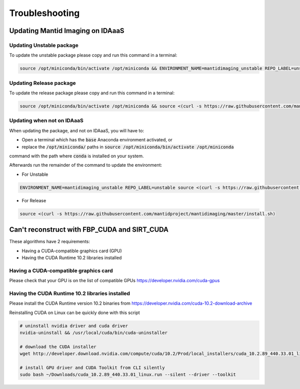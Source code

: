.. _Troubleshooting:

Troubleshooting
===============

Updating Mantid Imaging on IDAaaS
---------------------------------

Updating Unstable package
#########################

To update the unstable package please copy and run this command in a terminal:

.. code-block:: bash

    source /opt/miniconda/bin/activate /opt/miniconda && ENVIRONMENT_NAME=mantidimaging_unstable REPO_LABEL=unstable source <(curl -s https://raw.githubusercontent.com/mantidproject/mantidimaging/master/install.sh)

Updating Release package
########################

To update the release package please copy and run this command in a terminal:

.. code-block:: bash

    source /opt/miniconda/bin/activate /opt/miniconda && source <(curl -s https://raw.githubusercontent.com/mantidproject/mantidimaging/master/install.sh)

Updating when not on IDAaaS
###########################

When updating the package, and not on IDAaaS, you will have to:

- Open a terminal which has the :code:`base` Anaconda environment activated, or
- replace the :code:`/opt/miniconda/` paths in :code:`source /opt/miniconda/bin/activate /opt/miniconda`
command with the path where :code:`conda` is installed on your system.

Afterwards run the remainder of the command to update the environment:

- For Unstable

.. code-block:: bash

    ENVIRONMENT_NAME=mantidimaging_unstable REPO_LABEL=unstable source <(curl -s https://raw.githubusercontent.com/mantidproject/mantidimaging/master/install.sh)


- For Release

.. code-block:: bash

    source <(curl -s https://raw.githubusercontent.com/mantidproject/mantidimaging/master/install.sh)



Can't reconstruct with FBP_CUDA and SIRT_CUDA
---------------------------------------------

These algorithms have 2 requirements:

- Having a CUDA-compatible graphics card (GPU)
- Having the CUDA Runtime 10.2 libraries installed


Having a CUDA-compatible graphics card
######################################

Please check that your GPU is on the list of compatible GPUs https://developer.nvidia.com/cuda-gpus

Having the CUDA Runtime 10.2 libraries installed
################################################

Please install the CUDA Runtime version 10.2 binaries from https://developer.nvidia.com/cuda-10.2-download-archive

Reinstalling CUDA on Linux can be quickly done with this script


.. code-block:: bash

    # uninstall nvidia driver and cuda driver
    nvidia-uninstall && /usr/local/cuda/bin/cuda-uninstaller

    # download the CUDA installer
    wget http://developer.download.nvidia.com/compute/cuda/10.2/Prod/local_installers/cuda_10.2.89_440.33.01_linux.run ~/Downloads/cuda_10.2.89_440.33.01_linux.run

    # install GPU driver and CUDA Toolkit from CLI silently
    sudo bash ~/Downloads/cuda_10.2.89_440.33.01_linux.run --silent --driver --toolkit
